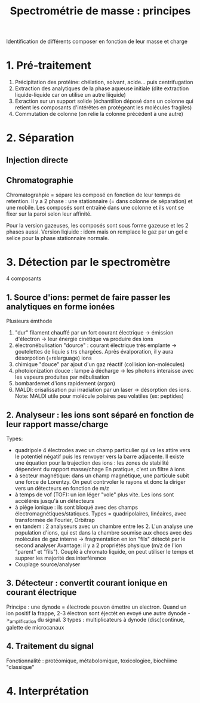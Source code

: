 :PROPERTIES:
:ID:       be1c72fe-025f-4e5e-8118-e401f2df39f4
:END:
#+title: Spectrométrie de masse : principes
#+filetags: biochimie

Identification de différents composer en fonction de leur masse et charge
* 1. Pré-traitement
1. Précipitation des protéine: chélation, solvant, acide... puis centrifugation
2. Extraction des analytiques de la phase aqueuse initiale (dite extraction liquide-liquide car on utilise un autre liiquide)
3. Exraction sur un support solide (échantillon déposé dans un colonne qui retient les composants d'intérêtes en protégeant les molécules fragiles)
4. Commutation de colonne (on relie la colonne précédent à une autre)

* 2. Séparation
** Injection directe
** Chromatographie
Chromatograhpie = sépare les composé en fonction de leur tenmps de retention. Il y a 2 phase : une stationnaire (= dans colonne de séparation) et une mobile.
Les composés sont entraîné dans une colonne et ils vont se fixer sur la paroi selon leur affinité.

Pour la version gazeuses, les composés sont sous forme gazeuse et les 2 phases aussi.
Version liqiuide : idem mais on remplace le gaz par un gel e selice pour la phase stationnaire normale.
* 3. Détection par le spectromètre
4 composants
** 1. Source d'ions: permet de faire passer les analytiques en forme ionées
Plusieurs émthode
1. "dur" filament chauffé par un fort courant électrique -> émission d'électron -> leur énergie cinétique va produire des ions
2. électronébulisation "dource" : courant électrique très emplante -> goutelettes de liquie s trs chargées. Après évalporation, il y aura désorpotion (=relarguage) ions
3. chimique "douce" par ajout d'un gaz réactif (collision ion-molécules)
4. photoionization douce : lampe à décharge -> les photons interaisse avec les vapeurs produites par nébulisation
5. bombardemet d'ions rapidement (argon)
6. MALDI: crisalissation pui irradiation par un laser -> désorption des ions. Note: MALDI utile pour molécule polaires peu volatiles (ex: peptides)
** 2. Analyseur : les ions sont séparé en fonction de leur rapport masse/charge
Types:
- quadripole  4 électrodes avec un champ particulier qui va les attire vers le potentiel négatif puis les renvoyer vers la barre adjacente. Il existe une équation pour la trajection des ions : les zones de stabilité dépendent du rapport masse/chage
  En pratique, c'est un filtre à ions
- à secteur magnétique: dans un champ magnétique, une particule subit une force de Lorentzy. On peut contrvoler le rayons et donc la diriger vers un détecteurs en fonction de m/z
- à temps de vof (TOF): un ion léger "vole" plus vite. Les ions sont accélérés jusqu'à un détecteurs
- à piège ionique : ils sont bloqué avec des champs électromagnétiques/statiques. Types = quadripolaires, linéaires, avec transformée de Fourier, Orbitrap
- en tandem : 2 analyseurs avec un chambre entre les 2. L'un analyse une population d'ions, qui est dans la chambre soumise aux chocs avec des molécules de gaz interne -> fragmentation en ion "fils" détecté par le second analyser
  Avantage: il y a 2 propriétés physique (m/z de l'ion "parent" et "fils"). Couplé à chromato liquide, on peut utiliser le temps et supprer les majorité des interférence
- Couplage source/analyser
** 3. Détecteur : convertit courant ionique en courant électrique
Principe : une dynode = électrode pouvon émettre un electron. Quand un ion positif la frappe, 2-3 électron sont éjectét en evoyé une autre dynode ->_amplification du signal.
3 types : multiplicateurs à dynode (disc)continue, galette de microcanaux
** 4. Traitement du signal
Fonctionnalité : protéomique, métabolomique, toxicologiee, biochiime "classique"
* 4. Interprétation
